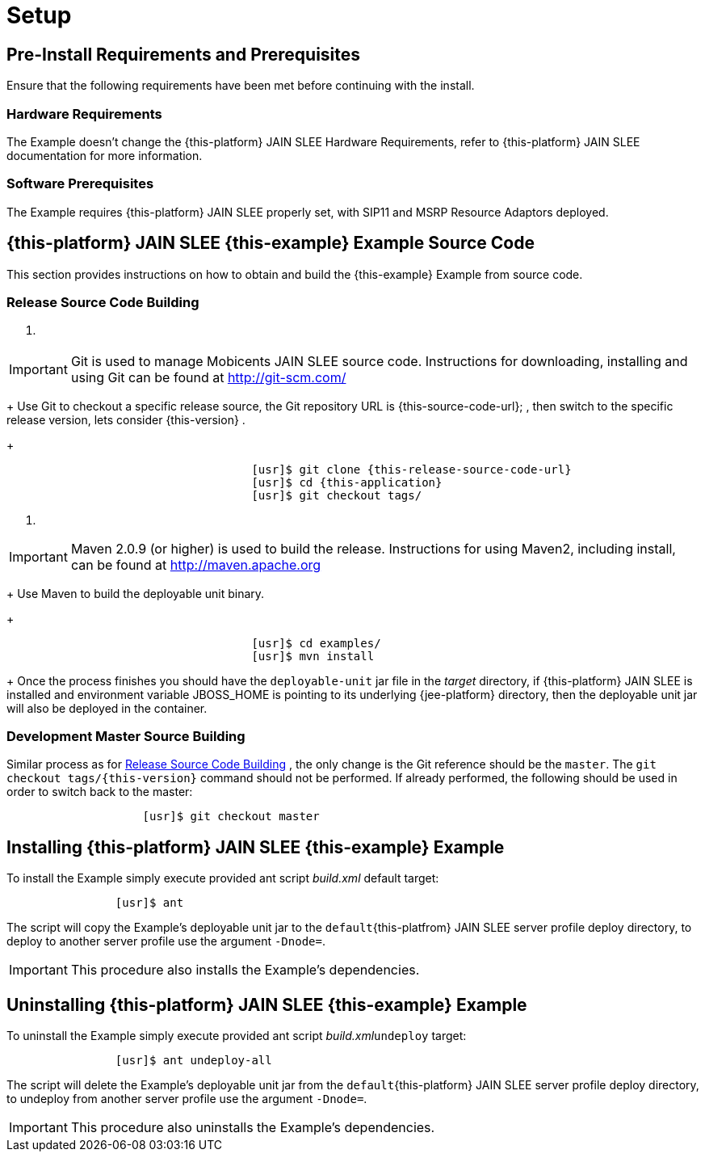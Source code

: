 = Setup

[[_preinstall_requirements_and_prerequisites]]
== Pre-Install Requirements and Prerequisites


Ensure that the following requirements have been met before continuing with the install.

=== Hardware Requirements


The Example doesn't change the {this-platform}
JAIN SLEE Hardware Requirements, refer to {this-platform}
JAIN SLEE documentation for more information.

[[_software_prerequisites]]
=== Software Prerequisites


The Example requires {this-platform}
JAIN SLEE properly set, with SIP11 and MSRP Resource Adaptors deployed.

[[_source_code]]
== {this-platform} JAIN SLEE {this-example} Example Source Code


This section provides instructions on how to obtain and build the {this-example}
Example from source code.

[[_release_source_building]]
=== Release Source Code Building


. {empty}
+
+

[IMPORTANT]
====
Git is used to manage Mobicents JAIN SLEE source code.
Instructions for downloading, installing and using Git can be found at http://git-scm.com/
====
+
Use Git to checkout a specific release source, the Git repository URL is {this-source-code-url};
, then switch to the specific release version, lets consider {this-version}
.
+

[source,subs="attributes"]
----

				    [usr]$ git clone {this-release-source-code-url}
				    [usr]$ cd {this-application}
				    [usr]$ git checkout tags/
----
. {empty}
+
+

[IMPORTANT]
====
Maven 2.0.9 (or higher) is used to build the release.
Instructions for using Maven2, including install, can be found at http://maven.apache.org
====
+
Use Maven to build the deployable unit binary.
+

[source]
----

				    [usr]$ cd examples/
				    [usr]$ mvn install
----
+
Once the process finishes you should have the `deployable-unit` jar file in the [path]_target_
directory, if {this-platform}
JAIN SLEE is installed and environment variable JBOSS_HOME is pointing to its underlying {jee-platform}
directory, then the deployable unit jar will also be deployed in the container.


[[_master_source_building]]
=== Development Master Source Building


Similar process as for <<_release_source_building>>
, the only change is the Git reference should be the ``master``.
The `git checkout tags/{this-version}` command should not be performed.
If already performed, the following should be used in order to switch back to the master:

[source]
----

		    [usr]$ git checkout master
----

[[_install]]
== Installing {this-platform} JAIN SLEE {this-example} Example


To install the Example simply execute provided ant script [path]_build.xml_
 default target:

[source]
----

		[usr]$ ant
----


The script will copy the Example's deployable unit jar to the `default`{this-platfrom}
 JAIN SLEE server profile deploy directory, to deploy to another server profile use the argument ``-Dnode=``.

[IMPORTANT]
====
This procedure also installs the Example's dependencies.
====

[[_uninstall]]
== Uninstalling {this-platform} JAIN SLEE {this-example} Example


To uninstall the Example simply execute provided ant script [path]_build.xml_``undeploy`` target:

[source]
----

		[usr]$ ant undeploy-all
----


The script will delete the Example's deployable unit jar from the `default`{this-platform}
 JAIN SLEE server profile deploy directory, to undeploy from another server profile use the argument ``-Dnode=``.

[IMPORTANT]
====
This procedure also uninstalls the Example's dependencies.
====